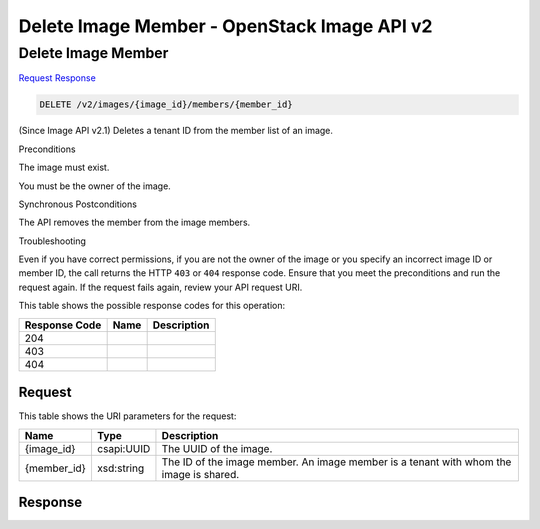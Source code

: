 =============================================================================
Delete Image Member -  OpenStack Image API v2
=============================================================================

Delete Image Member
~~~~~~~~~~~~~~~~~~~~~~~~~

`Request <DELETE_delete_image_member_v2_images_image_id_members_member_id_.rst#request>`__
`Response <DELETE_delete_image_member_v2_images_image_id_members_member_id_.rst#response>`__

.. code-block:: javascript

    DELETE /v2/images/{image_id}/members/{member_id}

(Since Image API v2.1) Deletes a tenant ID from the member list of an image.

Preconditions

The image must exist.

You must be the owner of the image.

Synchronous Postconditions

The API removes the member from the image members.

Troubleshooting

Even if you have correct permissions, if you are not the owner of the image or you specify an incorrect image ID or member ID, the call returns the HTTP ``403`` or ``404`` response code. Ensure that you meet the preconditions and run the request again. If the request fails again, review your API request URI.



This table shows the possible response codes for this operation:


+--------------------------+-------------------------+-------------------------+
|Response Code             |Name                     |Description              |
+==========================+=========================+=========================+
|204                       |                         |                         |
+--------------------------+-------------------------+-------------------------+
|403                       |                         |                         |
+--------------------------+-------------------------+-------------------------+
|404                       |                         |                         |
+--------------------------+-------------------------+-------------------------+


Request
^^^^^^^^^^^^^^^^^

This table shows the URI parameters for the request:

+--------------------------+-------------------------+-------------------------+
|Name                      |Type                     |Description              |
+==========================+=========================+=========================+
|{image_id}                |csapi:UUID               |The UUID of the image.   |
+--------------------------+-------------------------+-------------------------+
|{member_id}               |xsd:string               |The ID of the image      |
|                          |                         |member. An image member  |
|                          |                         |is a tenant with whom    |
|                          |                         |the image is shared.     |
+--------------------------+-------------------------+-------------------------+








Response
^^^^^^^^^^^^^^^^^^




